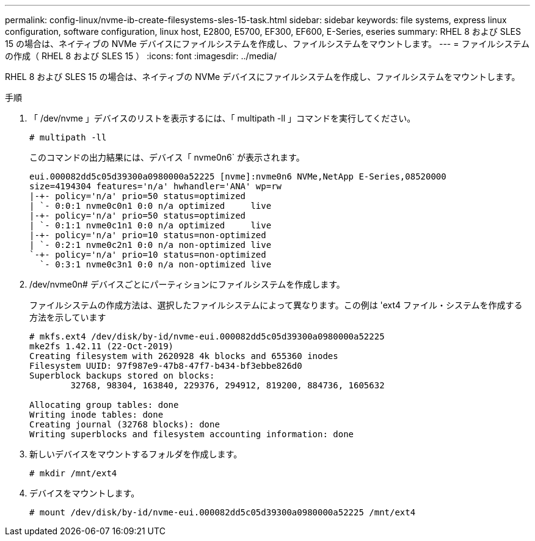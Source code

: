 ---
permalink: config-linux/nvme-ib-create-filesystems-sles-15-task.html 
sidebar: sidebar 
keywords: file systems, express linux configuration, software configuration, linux host, E2800, E5700, EF300, EF600, E-Series, eseries 
summary: RHEL 8 および SLES 15 の場合は、ネイティブの NVMe デバイスにファイルシステムを作成し、ファイルシステムをマウントします。 
---
= ファイルシステムの作成（ RHEL 8 および SLES 15 ）
:icons: font
:imagesdir: ../media/


[role="lead"]
RHEL 8 および SLES 15 の場合は、ネイティブの NVMe デバイスにファイルシステムを作成し、ファイルシステムをマウントします。

.手順
. 「 /dev/nvme 」デバイスのリストを表示するには、「 multipath -ll 」コマンドを実行してください。
+
[listing]
----
# multipath -ll
----
+
このコマンドの出力結果には、デバイス「 nvme0n6` が表示されます。

+
[listing]
----
eui.000082dd5c05d39300a0980000a52225 [nvme]:nvme0n6 NVMe,NetApp E-Series,08520000
size=4194304 features='n/a' hwhandler='ANA' wp=rw
|-+- policy='n/a' prio=50 status=optimized
| `- 0:0:1 nvme0c0n1 0:0 n/a optimized     live
|-+- policy='n/a' prio=50 status=optimized
| `- 0:1:1 nvme0c1n1 0:0 n/a optimized     live
|-+- policy='n/a' prio=10 status=non-optimized
| `- 0:2:1 nvme0c2n1 0:0 n/a non-optimized live
`-+- policy='n/a' prio=10 status=non-optimized
  `- 0:3:1 nvme0c3n1 0:0 n/a non-optimized live
----
. /dev/nvme0n# デバイスごとにパーティションにファイルシステムを作成します。
+
ファイルシステムの作成方法は、選択したファイルシステムによって異なります。この例は 'ext4 ファイル・システムを作成する方法を示しています

+
[listing]
----
# mkfs.ext4 /dev/disk/by-id/nvme-eui.000082dd5c05d39300a0980000a52225
mke2fs 1.42.11 (22-Oct-2019)
Creating filesystem with 2620928 4k blocks and 655360 inodes
Filesystem UUID: 97f987e9-47b8-47f7-b434-bf3ebbe826d0
Superblock backups stored on blocks:
        32768, 98304, 163840, 229376, 294912, 819200, 884736, 1605632

Allocating group tables: done
Writing inode tables: done
Creating journal (32768 blocks): done
Writing superblocks and filesystem accounting information: done
----
. 新しいデバイスをマウントするフォルダを作成します。
+
[listing]
----
# mkdir /mnt/ext4
----
. デバイスをマウントします。
+
[listing]
----
# mount /dev/disk/by-id/nvme-eui.000082dd5c05d39300a0980000a52225 /mnt/ext4
----

